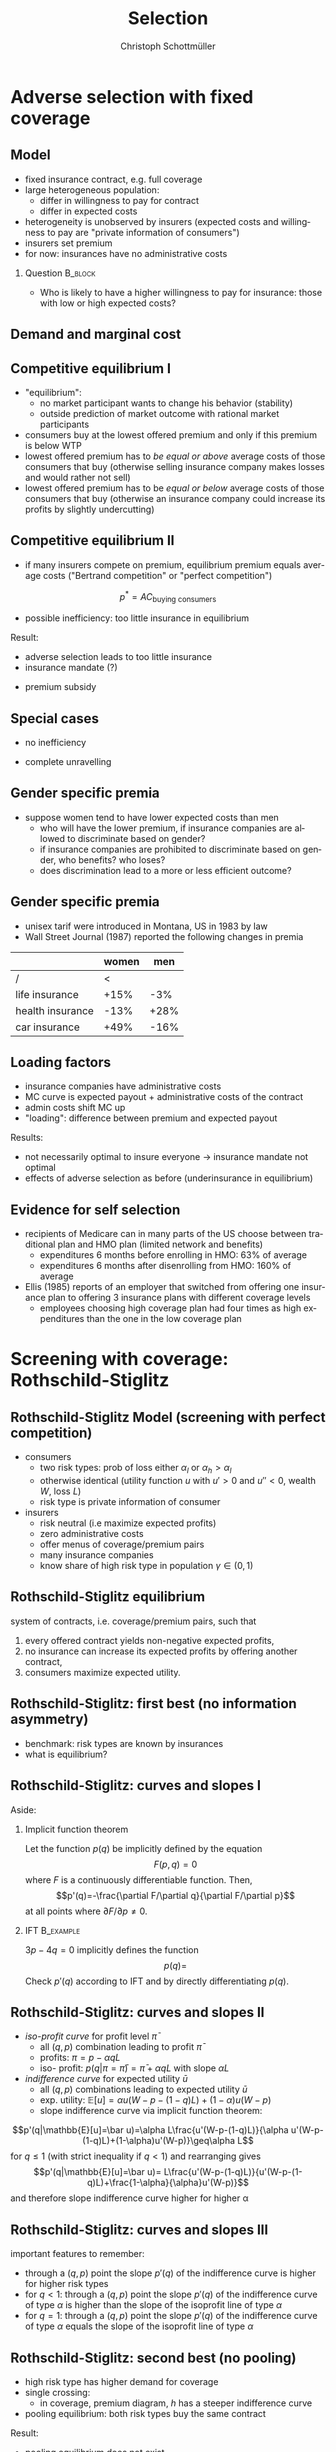 #+Title: Selection
#+AUTHOR:    Christoph Schottmüller
#+Date: 

#+LANGUAGE:  en
#+OPTIONS:   H:2 num:t toc:t \n:nil @:t ::t |:t ^:t -:t f:t *:t <:t
#+OPTIONS:   TeX:t LaTeX:t skip:nil d:nil todo:t pri:nil tags:not-in-toc
#+INFOJS_OPT: view:nil toc:nil ltoc:t mouse:underline buttons:0 path:http://orgmode.org/org-info.js
#+EXPORT_SELECT_TAGS: export
#+EXPORT_EXCLUDE_TAGS: noexport


#+startup: beamer
#+LaTeX_CLASS: beamer
#+LaTeX_CLASS_OPTIONS: 
#+BEAMER_FRAME_LEVEL: 2
#+latex_header: \mode<beamer>{\useinnertheme{rounded}\usecolortheme{rose}\usecolortheme{dolphin}\setbeamertemplate{navigation symbols}{}\setbeamertemplate{footline}[frame number]{}}
#+latex_header: \mode<beamer>{\usepackage{amsmath}\usepackage{ae,aecompl,graphicx,eurosym}\usepackage{sgame}} \AtBeginSection{\frame{\sectionpage}}
#+LATEX_HEADER:\let\oldframe\frame\renewcommand\frame[1][allowframebreaks]{\oldframe[#1]}
#+LATEX_HEADER: \setbeamertemplate{frametitle continuation}[from second]

* Adverse selection with fixed coverage

# show in model that wtp for insurance increases in risk of accident p or loss L
# reminder on demand curve as smooth version of wtp curve
# additional application? check paper

** Model
- fixed insurance contract, e.g. full coverage
- large heterogeneous population: 
  - differ in willingness to pay for contract
  - differ in expected costs 
- heterogeneity is unobserved by insurers \linebreak (expected costs and willingness to pay are "private information of consumers")
- insurers set premium
- for now: insurances have no administrative costs 


*** Question 							    :B_block:
    :PROPERTIES:
    :BEAMER_env: block
    :END:
- Who is likely to have a higher willingness to pay for insurance: those with low or high expected costs?

# willingness to pay: expected cost + risk premium

** Demand and marginal cost

# Figure 1 of E&F: downward sloping demand, MC and AC
# MC(0)=AC(0) 
# risk premium (abstracting from wealth effects): difference between demand and MC, positive as risk averse, i.e. D>MC -> efficient that everyone is insured
# downward sloping MC implies AC>MC and therefore intersection of D and AC is (if it exists) at Q below efficient level
# difference to other goods (cars etc.): costs are linked to wtp

** Competitive equilibrium I
   - "equilibrium":
     - no market participant wants to change his behavior (stability)
     - outside prediction of market outcome with rational market participants
   - consumers buy at the lowest offered premium and only if this premium is below WTP
   - lowest offered premium has to /be equal or above/ average costs of those consumers that buy\linebreak (otherwise selling insurance company makes losses and would rather not sell)
   - lowest offered premium has to be /equal or below/ average costs of those consumers that buy\linebreak
     (otherwise an insurance company could increase its profits by slightly undercutting)

** Competitive equilibrium II
- if many insurers compete on premium, equilibrium premium equals average costs ("Bertrand competition" or "perfect competition")
$$p^* = AC_{\text{buying consumers}}$$
- possible inefficiency: too little insurance in equilibrium
# if AC curve intersects demand, then not everyone buys insurance and market equilibrium, i.e. most healthy do not although their willingness to pay is above MC; problem: if I want to attract marginal buyer I have to lower premium for all inframarginal buyers, i.e. equilibrium determined by AC while efficiency is determined by MC

Result:
- adverse selection leads to too little insurance
- insurance mandate (?)
# what is the regulated premium? force people to buy insurance at premium above wtp?
- premium subsidy
# shifts demand up, reduces inefficiency (unless high shadow cost of public funds); imagine a head tax of $T$ that is then paid as a subsidy when buying insurance -> increases insurance and efficiency if no (admin) costs of taxation but note that low risk consumers

** Special cases

- no inefficiency
# AC in between MC and D, never intersects D

- complete unravelling
# AC completely above demand (intersects demand and MC at Q=0)

** Gender specific premia

- suppose women tend to have lower expected costs than men
  - who will have the lower premium, if insurance companies are allowed to discriminate based on gender?
  - if insurance companies are prohibited to discriminate based on gender, who benefits? who loses?
  - does discrimination lead to a more or less efficient outcome?

# female premium is lower with discrimination; i.e. women lose from regulation and men gain and women will be more likely to be uninsured with regulation while men are less likely to be uninsured
# depends: if all group memebers are homogenous, than discrimination leads to efficient outcome; if not, unisex tarifs may be more efficient in the light of adverse selection, e.g.
# |     | male 1 | male 2 | female |
# |-----+--------+--------+--------|
# | wtp |     10 |      5 |      5 |
# | mc  |      8 |      3 |      3 |
# unisex leads to insurance for everyone at price equals AC=14/3<5 while discrimination leads to inefficiency in the male market as p=8 and only male 1 is insured in eq

** Gender specific premia
- unisex tarif were introduced in Montana, US in 1983 by law 
- Wall Street Journal (1987) reported the following changes in premia
  
|                  | women |  men |
|------------------+-------+------|
| /                |     < |      |
| life insurance   |  +15% |  -3% |
| health insurance |  -13% | +28% |
| car insurance    |  +49% | -16% |


# whether non-discrimination clauses in- or decrease welfare depends: if no asym info left, i.e. groups are homogenous like all men/women have same risk, then efficient to discriminate as MC curve flat. Example for non-discrimination efficient: man 1: WTP=10, MC=8; man 2: WTP=5, MC=3; woman: WTP=5, MC=3; non-disc eq is that p=14/3<5 and all are insured but the equilibrium for the men group is p=8 and only man 1 is insured.

** Loading factors
- insurance companies have administrative costs
- MC curve is expected payout + administrative costs of the contract
- admin costs shift MC up
- "loading": difference between premium and expected payout

Results:

- not necessarily optimal to insure everyone $\rightarrow$ insurance mandate not optimal
- effects of adverse selection as before (underinsurance in equilibrium)

** Evidence for self selection
- recipients of Medicare can in many parts of the US choose between traditional plan and HMO plan (limited network and benefits)
  - expenditures 6 months before enrolling in HMO: 63% of average
  - expenditures 6 months after disenrolling from HMO: 160% of average

- Ellis (1985) reports of an employer that switched from offering one insurance plan to offering 3 insurance plans with different coverage levels
  - employees choosing high coverage plan had four times as high expenditures than the one in the low coverage plan

* Screening with coverage: Rothschild-Stiglitz

** Rothschild-Stiglitz Model (screening with perfect competition)

- consumers
  - two risk types: prob of loss either $\alpha_l$ or $\alpha_h>\alpha_l$
  - otherwise identical (utility function $u$ with $u'>0$ and $u''<0$, wealth $W$, loss $L$)
  - risk type is private information of consumer

- insurers
  - risk neutral (i.e maximize expected profits)
  - zero administrative costs
  - offer menus of coverage/premium pairs
  - many insurance companies
  - know share of high risk type in population $\gamma\in(0,1)$

** Rothschild-Stiglitz equilibrium
system of contracts, i.e. coverage/premium pairs, such that 
  1. every offered contract yields non-negative expected profits, 
  2. no insurance can increase its expected profits by offering another contract,
  3. consumers maximize expected utility. 

** Rothschild-Stiglitz: first best (no information asymmetry)

- benchmark: risk types are known by insurances
- what is equilibrium?

# see next slides
# full insurance, fig 5.3 on p.172 in ZBK
# or figure with coverage on x-axis and premium on y-axis
# high risk would like to choose low risk contract

** Rothschild-Stiglitz: curves and slopes I
Aside: 
\vspace*{-0.1cm}
*** Implicit function theorem
Let the function $p(q)$ be implicitly defined by the equation 
$$F(p,q)=0$$
where $F$ is a continuously differentiable function. Then,
$$p'(q)=-\frac{\partial F/\partial q}{\partial F/\partial p}$$
at all points where $\partial F/\partial p\neq 0$.

*** IFT :B_example:
    :PROPERTIES:
    :BEAMER_env: example
    :END:
$3p-4q=0$ implicitly defines the function 
$$p(q)=$$
Check $p'(q)$ according to IFT and by directly differentiating $p(q)$.

** Rothschild-Stiglitz: curves and slopes II
- /iso-profit curve/ for profit level $\bar\pi$
  - all $(q,p)$ combination leading to profit $\bar\pi$
  - profits: $\pi=p-\alpha q L$
  - iso- profit: $p(q|\pi=\bar \pi)=\bar\pi+\alpha q L$ with slope $\alpha L$ 
- /indifference curve/ for expected utility $\bar u$
  - all $(q,p)$ combinations leading to expected utility $\bar u$
  - exp. utility: $\mathbb{E}[u]=\alpha u(W-p-(1-q)L)+(1-\alpha) u(W-p)$
  - slope indifference curve via implicit function theorem:
$$p'(q|\mathbb{E}[u]=\bar u)=\alpha L\frac{u'(W-p-(1-q)L)}{\alpha u'(W-p-(1-q)L)+(1-\alpha)u'(W-p)}\geq\alpha L$$
for $q\leq1$ (with strict inequality if $q<1$) and rearranging gives 
$$p'(q|\mathbb{E}[u]=\bar u)= L\frac{u'(W-p-(1-q)L)}{u'(W-p-(1-q)L)+\frac{1-\alpha}{\alpha}u'(W-p)}$$
and therefore slope indifference curve higher for higher \alpha
** Rothschild-Stiglitz: curves and slopes III
important features to remember:
- through a $(q,p)$ point the slope $p'(q)$ of the indifference curve is higher for higher risk types
- for $q<1$: through a $(q,p)$ point the slope $p'(q)$ of the indifference curve of type $\alpha$ is higher than the slope of the isoprofit line of type $\alpha$
- for $q=1$: through a $(q,p)$ point the slope $p'(q)$ of the indifference curve of type $\alpha$ equals the slope of the isoprofit line of type $\alpha$

** Rothschild-Stiglitz: second best (no pooling)

- high risk type has higher demand for coverage
- single crossing: 
  - in coverage, premium diagram, $h$ has a steeper indifference curve
- pooling equilibrium: both risk types buy the same contract

Result:
- pooling equilibrium does not exist
# fig 5.4 on p. 174 in ZBK

** Rothschild-Stiglitz: second best (separating equilibrium)
- one contract for each risk type and each prefers his contract
# - as $h$ is more eager to buy insurance, he has more coverage (higher $q$) in equilibrium
# - insurers make zero profit on $h$ contract
# otherwise compete by offering this contract at epsilon lower premium
# - $h$ type has full insurance, i.e. $q^h=1$ or $W_1=W_2$ in equilibrium
# otherwise offer full coverage where $h$ is indifferent and give him epsilon lower premium; as h is more eager than l, l will not buy new contract but as more cov is efficient it yields higher profits for epsilon small
# - insurers make zero profits on $l$ contract
# otherwise reduce coverage a bit and adjust premium such that $l$ type just prefers new contract; reap all profits from $l$ types without attracting $h$ types
# - $h$ type is indifferent between his contract and $l$'s contract
# otherwise, (recall zero profits from previous point) I can increase coverage and premium a bit making pos profit and l-type better off without attracting h type as indiff l is steeper than isoprofit curve l 

- properties in a separating equilibrium:
  - as $h$ is more eager to buy insurance, he has more coverage (higher $q$) in equilibrium
  - competition leads to zero profits

Results:
- equilibrium construction: 
  - $h$ gets contract where his zero profit line intersects full insurance
  - $l$ gets contract where $h$'s indifference curve through $h$'s contract intersects $l$'s zero profit line
- first best contract for $h$
- underinsurance for $l$

** Rothschild-Stiglitz: second best (non-existence of equilibrium)
- if $\gamma$ small, there exists a pooling contract with positive profits from the above constructed "equilibrium"\linebreak $\rightarrow$ no equilibrium exists in this case

- other equilibrium concepts for this case (Wilson 1977, Miyazaki 1977, Spence 1978, Netzer and Scheuer 2014)

** Rothschild-Stiglitz: minimum coverage level
 - suppose a law makes it impossible to offer coverage below some threshold $\bar{q}$
 - how does this affect equilibrium?
# if \bar q below q_l^* , no effect
# if \bar q > q_l^* and RS eq existed and \bar q not too big, then new eq with same contract for h and (p,\bar q) where p is on h's indiff curve; note that this is not Pareto improvement as l is worse off (his indiff is flatter than h's) but positive profits from l type
# if \bar q too high, then no RS eq exists as potential eq (see above) is broken by pooling


* Application: genetic tests

** Genetic tests: possible regulatory frameworks

- genetic tests can be used to determine risk (but usually not perfectly)
- what is the right regulatory framework:
  - private information: test results (if existing) are private information of insured (and insurance policies cannot depend on them)
  - voluntary disclosure: test results can be presented to insurer but do not have to be presented
  - mandatory disclosure: existing results have to be disclosed
  - laissez faire: insurers can (but do not have to) require (additional) tests

** Genetic tests: model
model:
- same as Rothschild-Stiglitz but without test consumers do not know their risk type and have an average type $\bar\alpha=\gamma\alpha_h+(1-\gamma)\alpha_l$

\vspace*{1cm}

equilibria under different scenarios:
1. benchmark: test is impossible  \vspace*{0.5cm}
2. everyone is tested and results are disclosed to insurers (mandatory disclosure) \vspace*{0.5cm}
3. everyone is tested and results are private \vspace*{0.5cm}

# full coverage at p=\bar\alpha L
# full coverage at p=\alpha_i L
# RS equilibrium

** Genetic tests:
*** Proposition                                                     :B_block:
    :PROPERTIES:
    :BEAMER_env: block
    :END:
With risk averse consumers, expected utility of consumers is in (1) higher than in (2), and in (2) higher than in (3).
*** :B_ignoreheading:
    :PROPERTIES:
    :BEAMER_env: ignoreheading
    :END:
# 1>2: $u(W-\bar \alpha L)=u( \gamma [W-\alpha_h L]+ (1-\gamma) [W-\alpha_h L])>\gamma u(W-\alpha_L L)+(1-\gamma) u(W-\alpha_H L)$ by concavity of $u$
# 2>3: same contract for $\alpha_H$ in (2) and (3) but l is worse off in RS

** Genetic tests: how to think about risk
- two kind of risk:
  - risk of having bad genetics
  - risk of falling ill given your genetic predisposition
- without tests: 
  - combination of both risks is insured
- with tests:
  - only risk conditional on genetic disposition is insured
  - (risk averse!) consumer bears risk of bad genetic disposition 

** Genetic tests: (partial) misunderstandings
- "genetic tests make health insurance impossible because insurance is about unpredictable risks"
# genetic tests reduce risk but do not eliminate it; remaining risk can still be insured

- "accurately predicting risks will simplify the calculation of premia; that's great for insurers"
# if a consumer could verify that he has not undertaken any genetic test, the insurer would not require one but insure the "test taking risk" instead; in fact being unable to insure the "test taking risk" will eliminate the scope of insurance and therefore the business opportunities for insurers 

- "voluntary disclosure is best for consumers as they then can use the test to get a better insurance when the test is favorable and they simply do not use the test otherwise"
# unraveling: basically equivalent to mandatory disclosure; consumers loose the ability to insure "test taking risk"

** Genetic tests: trade-off (?)
- make tests available to insurer
  - consumers bare risk of bad genetic test (double punishment in case of bad genetic disposition)
- keep tests private
  - increased adverse selection

** Genetic tests: some (in)efficiencies
- some risk factors can lead to prevention efforts or -- cheaper -- early treatment
- test taking is costly
  - tests for risk of untreatable diseases
# total waste: only leads to adverse selection and non-insurable test taking risk

** Genetic tests: models of endogenous information acquisition I
- suppose consumers decide themselves whether to take test at cost $c\geq 0$ and afterwards choose an insurance contract (or stay uninsured)
- insurers cannot verify whether consumer did (not) take a test

- equilibria in different scenarios
  1. $c=0$ and private information \vspace*{0.5cm}
  2. $c=0$ and voluntary disclosure \vspace*{0.5cm}
  3. $c>0$ and voluntary disclosure \vspace*{0.5cm}
  4. $c>0$ and private information \vspace*{0.5cm}

# 1: acquire info and RS-equilibrium 
# 2: everyone is tested and discloses, p_i=\alpha_i L and q_i=1

# 3: if c is low everyone is tested, p_i=\alpha_i L and q_i=1; if c is high no testing and p=\bar \alpha L, q=1. In detail: the first eq exists if $c\leq (1-\gamma)(\alpha_h-\alpha_l)L and the second eq exists if c\geq (1-\gamma)(\bar \alpha-\alpha_l)L

# 4: no equilibrium in which consumers get informed as it is better to buy the low coverage RS contract while remaining untested (high type is indifferent in RS, i.e. one simply saves c!); whether equilibrium exists in which no one gets informed depends on parameters: if $c$ is small this is not the case, because an insurer could offer a partial coverage deviation contract that is better than (\bar\alpha L,1) for l types (and worse for \bar \alpha types) that makes positive profits when bought by l-types. 
# Doherty and Thistle show that this non-existence is an artifact of the simplifications the model makes, i.e. equilibrium exists if we allow two groups of consumers that differ in their ex ante probability of being high risk (and privately know this). In this equilibrium some consumers get tested and others remain uninformed and three contracts are offered in equilibrium. 

\tiny (for details, see Doherty and Thistle, Journal of Public Economics, 1996, 63, pp. 83-102 )\normalsize

** Genetic tests: models of endogenous information acquisition II
- let genetic test results be private information
- insurer(s) offer menu of contracts
- consumer observes menu, then decides /how much/  money/effort to spend on genetic tests to get a better idea of his own risk, then decides which contract to buy

Results:
- the more the offered contracts differ, the higher the incentives to acquire information
- more similar contracts $\rightarrow$ less informed consumers $\rightarrow$ higher profits
- distort $h$ contract as well to make contracts more similar! (additional inefficiency)

\tiny (source: Lagerlöf and Schottmüller, International Economic Review, 2018, 59(1), pp. 233-255)\normalsize

* Premium risk, community rating and risk adjustment
** Premium risk: basics
- premium (and coverage) can depend on information health insurer has
  - age, chronical illness, ZIP code etc.
- consumer faces risk of higher premium due to future change in characteristic
  - getting older, becoming chronically ill, moving to bad ZIP code etc. 

** Premium risk: simple model
- 2 periods
- risk of loss $L$ in period 1 is $\alpha_l$
- risk of loss $L$ in period 2 is 
  - $\alpha_l$ with probability \lambda
  - $\alpha_h>\alpha_l$ with probability 1-\lambda
- perfect competition of profit maximizing insurers
- period 2 risk type is observable in period 2 by everyone but not in period 1

Equilibrium:
- premium/coverage in period 1: 
# L\alpha_l, full: L
- premium/coverage in period 2 for $\alpha_l$:
# L\alpha_l, full: L
- premium/coverage in period 2 for $\alpha_h$:
# L\alpha_h, full: L

- risk averse consumer suffers from premium risk:
# $E(u) = u(W- \alpha_l L)+\lambda u(W- \alpha_l L)+(1-\lambda) u(W- \alpha_h L)< u(W- \alpha_l L)+ u(W- \lambda\alpha_l L-(1-\lambda)\alpha_h L)$ by $u''<0$

** Premium risk: Long term contracts
- insurance contract covering both periods at prespecified premium
  - premium in period 1: $\alpha_l L$
  - premium in period 2: $(\lambda\alpha_l+(1-\lambda)\alpha_h) L$
- potential problems:
#  - low risks try to get out of contract in period 2, insurers try to dump high risks in period 2 (maybe low quality?), if tastes for insurers -- e.g. due to vertical integration -- no switch possible 

** Premium risk: Guaranteed renewal
- against an up front fee of $[(\lambda\alpha_l+(1-\lambda)\alpha_h)-\alpha_l]L$ the insurer offers the option to renew contract at first period premium $\alpha_l L$
# similar to private health insurance in Germany

- potential problems:
#  - credit constraints (in particular as young might have low incomes), insurers try to dump high risks in period 2 (maybe low quality?), if tastes for insurers -- e.g. due to vertical integration -- no switch possible 

** Premium risk: premium insurance
- (other) insurers offer full insurance against health premium increase at price $[(\lambda\alpha_l+(1-\lambda)\alpha_h)-\alpha_l]L$
- advantage over guaranteed renewal: 
# solve the switching problem and the bad incentives for insurers in period 2
- potential problems:
# credit constraints, collusion possibility between health insurer and consumer against premium risk insurer (e.g. additional inefficient benefits at higher premium)

** Premium risk: community rating
- regulation: all insured pay the same premium, $\alpha_l L$ in period 1 and  $(\lambda\alpha_l+(1-\lambda)\alpha_h) L$ in period 2, that must not depend on risk type
 - problem: 
# low risk types choose not to insure
- community rating + mandatory insurance 
  - problem: 
# insurers try not to enroll high risk consumers, (low risks may be forced against their will)
- community rating + mandatory insurance + open enrollment 
  - problem: 
# insurers exclude certain treatments to avoid high risk consumers
- community rating + mandatory insurance + open enrollment + regulated coverage
  - problem: 
# "cream skimming", offer packages (or additional benefits) attractive for healthy consumers
- community rating + mandatory insurance + regulated coverage + open enrollment + single payer (NHS, Scandinavia)
  - problem: 
# lack of competition tends to lead to inefficiencies; no differentiation though needs/preferences may be differentiated

- community rating + mandatory insurance + regulated coverage + open enrollment + risk adjustment (Netherlands?)


** Risk adjustment
-  "cream skimming" as problem:
  - insurers avoid high cost consumers and try to attract low cost consumers (how?)
# in particular if insurers can choose coverage or add-on services on base package; but maybe even if not (stairs, advertising)
- risk adjustment tries to eliminate this incentive
  - internal transfer payments from insurances with low risk insured to insurances with high risk insured
  - risk estimates based on observable characteristics (gender, age, chronically ill etc.)
  - if well designed, transfer exactly compensates additional cost
  - level playing field \rightarrow more intense competition
  - risk factors should be outside of the control of the insurer to avoid manipulability
#  (problematic: lagged expenditures)

- problems of  community rating + mandatory insurance + regulated coverage + open enrollment + risk adjustment:
# how well does risk adjustment work?; no differentiation in package despite differentiated preferences; (what about "additional services", "bonus programs" etc.?)

** Risk adjustment: how good is prediction?

- 1997, 1998 data from large German insurer (800.000 insured)
- % of variance explained by the following covariates

|                                            | concurrent exp | prospective exp |
|--------------------------------------------+----------------+-----------------|
| /                                          |             <  |                 |
| age and gender                             |           3.2% |            3.2% |
| age, gender and invalid status             |           5.1% |            4.5% |
| above + HCC        |            37% | 12%             |

\tiny HCC = hierarchical coexisting conditions 

(source: Behrend et al. 2007. European Journal of Health Economics 8 (1): 31–39.) 
\normalsize
- from 1996 to 2001 German risk adjustment was based on age, gender, invalid status and income
- since 2009, detailed system of hierarchical coexisting conditions


** Risk adjustment: how good is prediction?

\begin{figure}
\includegraphics[scale=0.6]{figRiskAdjTable.png}
\end{figure}

\tiny
\vspace*{-.5cm}
(source: Cuyler and Newhouse, eds. van de Ven and Ellis, Handbook of Health Economics, pp. 755-845, 2000)
\normalsize

*  Advantageous selection
** Empirics
- adverse selection requires that consumer has and uses information about his health status that the insurer does not have
- (premium risk required insurer to  have and use information on consumer's health status)
#

- long term care insurance
- elderly sample (average age 78), US, 1995-2000
- 16% enter nursing home, 11% have long term care insurance
- survey in 1995 asks 
  - "Of course nobody wants to go to a nursing home, but sometimes it becomes necessary. What do you think are the chances that you will move to a nursing home in the next five years?"
  - average answer 18%

# ** Empirics: Who has information? II
# - estimate model: prob(care)=f(a*X+c*Belief)

# interpretation: 10% higher belief to get into NH tends to lead to 0.91% higher prob of using NH
# insurance prediction is better than individual but (!) residual asym info
# likely underestimate as people report round numbers in their beliefs which possibly introduces noise

# ** Empirics: Information is used in insurance decision
# - estimate model: prob(insurance)=f(a*X+c*Belief)



# insurance could better predict risk if using all information but will not manage to reduce residual private info


# ** Empirics: correlation between insurance and care


# first: correlation of residuals from (i) probit LTCINS on X (ii) probit CARE on X --> expected positive correlation from BELIEF but 0 correlation!
# second: probit CARE on X and LTCINS --> expect pos corr through belief channel bit 0!

# - what is going on here?

# ** Empirics: Other covariates

# belief does not fully capture all information about likely use privately known to consumer (not fully complete updating: otherwise risk aversion measures should not be significant for NH Entry after controlling for BELIEF)
# wealth: Medicaid covers NH costs only if all wealth is exhausted --> poor individuals have implicit insurance through Medicaid that is less relevant for wealthy people --> wealthy people have higher demand for insurance; however, wealthy people have lower risk of NH entry (part of it could also be moral hazard, i.e. uninsured rich people avoiding NH entry where poor go to NH and let Medicaid pay)
# preventive health activity: mammogram, blood tests, prostate screen and few others
# these result predict negative correlation between LTC  and NH which cancels out positive expected correlation from adverse selection

** Empirics: Explanations
- wealth
  - poorer people are covered by Medicaid --> buy less insurance
  - poorer people have higher risk
- "risk aversion"
  - risk averse people are more likely to buy insurance
  - risk averse people have lower risk

** Advantageous selection

- variable A is 
  - negatively correlated with risk
  - positively correlated with insurance purchase (or vice versa)
- can turn positive correlation between risk and insurance purchase around
  - people with lower risk buy insurance
  - "advantageous selection"
** Other observations:

- Hemenway reports on risk aversion
  - in a hospital 7% were uninsured but 46% of motorcyclists with accidents
  - another hospital: 27% of helmeted motorcyclists uninsured but 41% of unhelmeted
- prevention channel

- Fang, Keane and Silverman find negative correlation in medigap market and can attribute it to wealth and cognitive ability (not risk aversion)

** Advantageous selection: model with fixed coverage
Fixed coverage model:
  - difference between demand and cost function captures risk premium
  - suppose higher cost consumers have low risk premium
  - order consumers according to (i) willingness to pay for insurance or (ii) expected costs
# ordering according to wtp/demand is not necessarily the same as ordering according to expected costs
